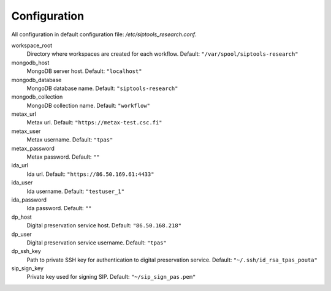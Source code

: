 Configuration
-------------
All configuration in default configuration file: `/etc/siptools_research.conf`.

workspace_root
    Directory where workspaces are created for each workflow. Default: ``"/var/spool/siptools-research"``
mongodb_host
    MongoDB server host. Default: ``"localhost"``
mongodb_database
    MongoDB database name. Default: ``"siptools-research"``
mongodb_collection
    MongoDB collection name. Default: ``"workflow"``
metax_url
    Metax url. Default: ``"https://metax-test.csc.fi"``
metax_user
    Metax username. Default: ``"tpas"``
metax_password
    Metax password. Default: ``""``
ida_url
    Ida url. Default: ``"https://86.50.169.61:4433"``
ida_user
    Ida username. Default: ``"testuser_1"``
ida_password
    Ida password. Default: ``""``
dp_host
    Digital preservation service host. Default: ``"86.50.168.218"``
dp_user
    Digital preservation service username. Default: ``"tpas"``
dp_ssh_key
    Path to private SSH key for authentication to digital preservation service. Default: ``"~/.ssh/id_rsa_tpas_pouta"``
sip_sign_key
    Private key used for signing SIP. Default: ``"~/sip_sign_pas.pem"``
